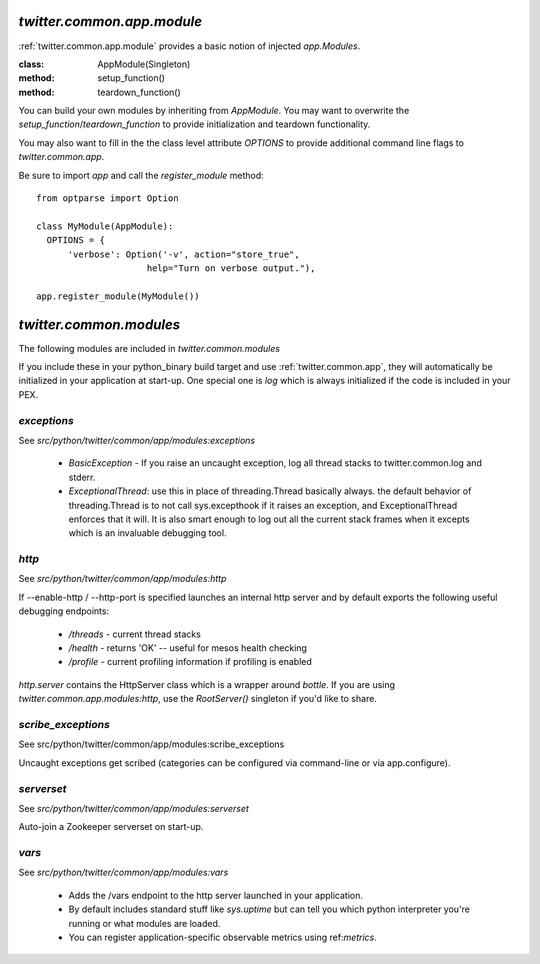.. _twitter.common.app.module :

`twitter.common.app.module`
===========================

.. py:module:: twitter.common.app.module
               
:ref:`twitter.common.app.module` provides a basic notion of injected `app.Modules`.

:class: AppModule(Singleton)
:method: setup_function()
:method: teardown_function()

You can build your own modules by inheriting from `AppModule`. You may want to overwrite the
`setup_function`/`teardown_function` to provide initialization and teardown functionality. 

You may also want to fill in the the class level attribute `OPTIONS` to provide additional command
line flags to `twitter.common.app`.

Be sure to import `app` and call the `register_module` method::
  
  from optparse import Option
  
  class MyModule(AppModule):
    OPTIONS = {
        'verbose': Option('-v', action="store_true",
                       help="Turn on verbose output."),
                       
  app.register_module(MyModule())


.. _twitter.common.app.modules : 

`twitter.common.modules`
========================

The following modules are included in `twitter.common.modules`

If you include these in your python_binary build target and use :ref:`twitter.common.app`, they
will automatically be initialized in your application at start-up.  One special one is `log` which
is always initialized if the code is included in your PEX.

.. py:module:: twitter.common.app.modules
               
`exceptions`
------------

See `src/python/twitter/common/app/modules:exceptions`

 * `BasicException` - If you raise an uncaught exception, log all thread stacks to
   twitter.common.log and stderr.
 * `ExceptionalThread`: use this in place of threading.Thread basically always.  the default
   behavior of threading.Thread is to not call sys.excepthook if it raises an exception, and
   ExceptionalThread enforces that it will.  It is also smart enough to log out all the current stack
   frames when it excepts which is an invaluable debugging tool.


`http`
---------------------


See `src/python/twitter/common/app/modules:http`

If --enable-http / --http-port is specified launches an internal http server and by default exports the following useful debugging endpoints:

 - `/threads` - current thread stacks
 - `/health` - returns 'OK' -- useful for mesos health checking
 - `/profile` - current profiling information if profiling is enabled

`http.server` contains the HttpServer class which is a wrapper around `bottle`.  If
you are using `twitter.common.app.modules:http`, use the `RootServer()` singleton if you'd like to
share.

`scribe_exceptions`
----------------------------------

See src/python/twitter/common/app/modules:scribe_exceptions

Uncaught exceptions get scribed (categories can be configured via
command-line or via app.configure). 

`serverset`
--------------------------

See `src/python/twitter/common/app/modules:serverset`

Auto-join a Zookeeper serverset on start-up.


`vars`
------

See `src/python/twitter/common/app/modules:vars`

 - Adds the /vars endpoint to the http server launched in your
   application.
 - By default includes standard stuff like `sys.uptime` but can tell
   you which python interpreter you're running or what modules are
   loaded.
 - You can register application-specific observable metrics using
   ref:`metrics`.
